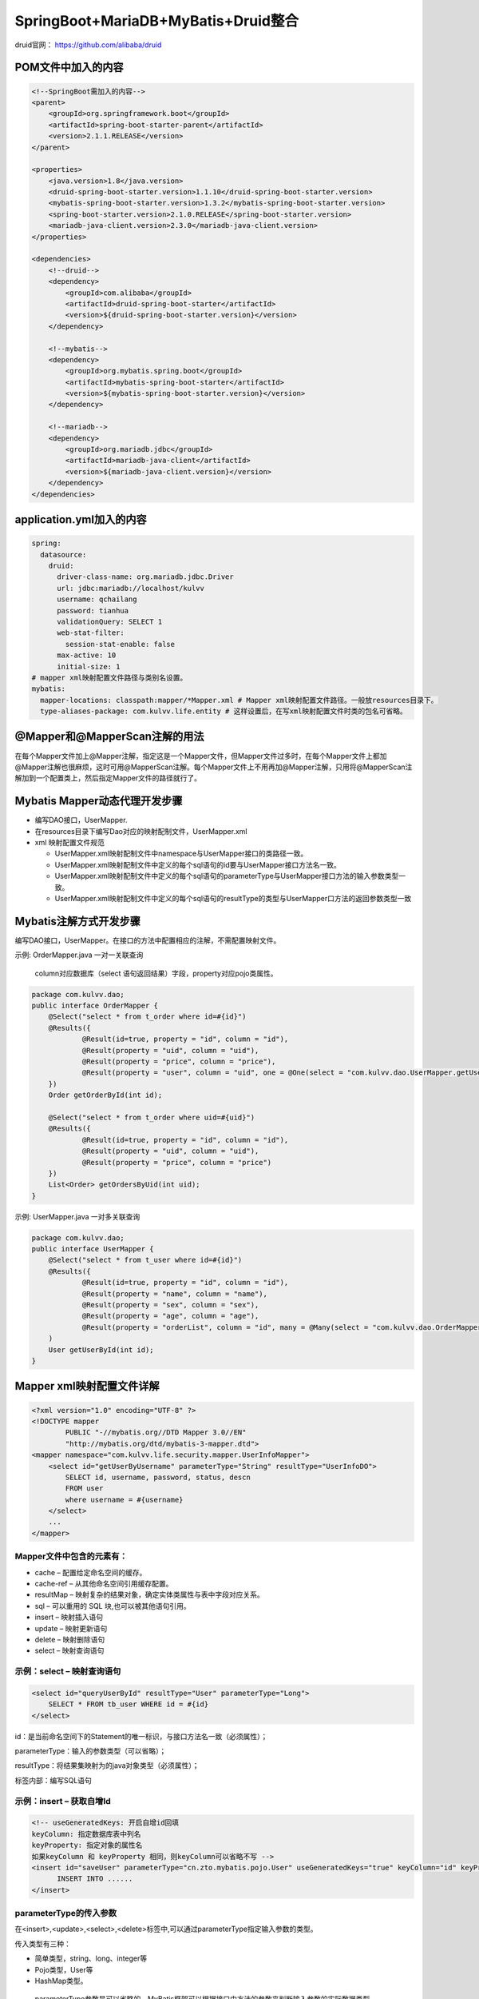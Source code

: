 **********************************
SpringBoot+MariaDB+MyBatis+Druid整合
**********************************
druid官网： https://github.com/alibaba/druid

POM文件中加入的内容
===========
.. code:: java

    <!--SpringBoot需加入的内容-->
    <parent>
        <groupId>org.springframework.boot</groupId>
        <artifactId>spring-boot-starter-parent</artifactId>
        <version>2.1.1.RELEASE</version>
    </parent>

    <properties>
        <java.version>1.8</java.version>
        <druid-spring-boot-starter.version>1.1.10</druid-spring-boot-starter.version>
        <mybatis-spring-boot-starter.version>1.3.2</mybatis-spring-boot-starter.version>
        <spring-boot-starter.version>2.1.0.RELEASE</spring-boot-starter.version>
        <mariadb-java-client.version>2.3.0</mariadb-java-client.version>
    </properties>

    <dependencies>
        <!--druid-->
        <dependency>
            <groupId>com.alibaba</groupId>
            <artifactId>druid-spring-boot-starter</artifactId>
            <version>${druid-spring-boot-starter.version}</version>
        </dependency>

        <!--mybatis-->
        <dependency>
            <groupId>org.mybatis.spring.boot</groupId>
            <artifactId>mybatis-spring-boot-starter</artifactId>
            <version>${mybatis-spring-boot-starter.version}</version>
        </dependency>

        <!--mariadb-->
        <dependency>
            <groupId>org.mariadb.jdbc</groupId>
            <artifactId>mariadb-java-client</artifactId>
            <version>${mariadb-java-client.version}</version>
        </dependency>
    </dependencies>

application.yml加入的内容
====================
.. code:: java

 spring:
   datasource:
     druid:
       driver-class-name: org.mariadb.jdbc.Driver
       url: jdbc:mariadb://localhost/kulvv
       username: qchailang
       password: tianhua
       validationQuery: SELECT 1
       web-stat-filter:
         session-stat-enable: false
       max-active: 10
       initial-size: 1
 # mapper xml映射配置文件路径与类别名设置。
 mybatis:
   mapper-locations: classpath:mapper/*Mapper.xml # Mapper xml映射配置文件路径。一般放resources目录下。
   type-aliases-package: com.kulvv.life.entity # 这样设置后，在写xml映射配置文件时类的包名可省略。

@Mapper和@MapperScan注解的用法
========================
在每个Mapper文件加上@Mapper注解，指定这是一个Mapper文件，但Mapper文件过多时，在每个Mapper文件上都加@Mapper注解也很麻烦，这时可用@MapperScan注解。每个Mapper文件上不用再加@Mapper注解，只用将@MapperScan注解加到一个配置类上，然后指定Mapper文件的路径就行了。

Mybatis Mapper动态代理开发步骤
=======================
* 编写DAO接口，UserMapper.
* 在resources目录下编写Dao对应的映射配制文件，UserMapper.xml
* xml 映射配置文件规范

  + UserMapper.xml映射配制文件中namespace与UserMapper接口的类路径一致。
  + UserMapper.xml映射配制文件中定义的每个sql语句的id要与UserMapper接口方法名一致。
  + UserMapper.xml映射配制文件中定义的每个sql语句的parameterType与UserMapper接口方法的输入参数类型一致。
  + UserMapper.xml映射配制文件中定义的每个sql语句的resultType的类型与UserMapper口方法的返回参数类型一致

Mybatis注解方式开发步骤
==========================
编写DAO接口，UserMapper。在接口的方法中配置相应的注解，不需配置映射文件。

示例: OrderMapper.java 一对一关联查询

 column对应数据库（select 语句返回结果）字段，property对应pojo类属性。

.. code:: java

 package com.kulvv.dao;
 public interface OrderMapper {
     @Select("select * from t_order where id=#{id}")
     @Results({
             @Result(id=true, property = "id", column = "id"),
             @Result(property = "uid", column = "uid"),
             @Result(property = "price", column = "price"),
             @Result(property = "user", column = "uid", one = @One(select = "com.kulvv.dao.UserMapper.getUserById"))
     })
     Order getOrderById(int id);
 
     @Select("select * from t_order where uid=#{uid}")
     @Results({
             @Result(id=true, property = "id", column = "id"),
             @Result(property = "uid", column = "uid"),
             @Result(property = "price", column = "price")
     })
     List<Order> getOrdersByUid(int uid);
 }

示例: UserMapper.java 一对多关联查询

.. code:: java

  package com.kulvv.dao;
  public interface UserMapper {
      @Select("select * from t_user where id=#{id}")
      @Results({
              @Result(id=true, property = "id", column = "id"),
              @Result(property = "name", column = "name"),
              @Result(property = "sex", column = "sex"),
              @Result(property = "age", column = "age"),
              @Result(property = "orderList", column = "id", many = @Many(select = "com.kulvv.dao.OrderMapper.getOrdersByUid"))}
      )
      User getUserById(int id);
  }

Mapper xml映射配置文件详解
============================
.. code:: java

  <?xml version="1.0" encoding="UTF-8" ?>
  <!DOCTYPE mapper
          PUBLIC "-//mybatis.org//DTD Mapper 3.0//EN"
          "http://mybatis.org/dtd/mybatis-3-mapper.dtd">
  <mapper namespace="com.kulvv.life.security.mapper.UserInfoMapper">
      <select id="getUserByUsername" parameterType="String" resultType="UserInfoDO">
          SELECT id, username, password, status, descn
          FROM user
          where username = #{username}
      </select>
      ...
  </mapper>
Mapper文件中包含的元素有：
-------------------------
* cache – 配置给定命名空间的缓存。
* cache-ref – 从其他命名空间引用缓存配置。
* resultMap – 映射复杂的结果对象，确定实体类属性与表中字段对应关系。
* sql – 可以重用的 SQL 块,也可以被其他语句引用。
* insert – 映射插入语句
* update – 映射更新语句
* delete – 映射删除语句
* select – 映射查询语句

示例：select – 映射查询语句
----------------------------
.. code:: java

    <select id="queryUserById" resultType="User" parameterType="Long">
    	SELECT * FROM tb_user WHERE id = #{id}
    </select>

id：是当前命名空间下的Statement的唯一标识，与接口方法名一致（必须属性）；

parameterType：输入的参数类型（可以省略）；

resultType：将结果集映射为的java对象类型（必须属性）；

标签内部：编写SQL语句

示例：insert – 获取自增Id
--------------------------
.. code:: java

  <!-- useGeneratedKeys: 开启自增id回填
  keyColumn: 指定数据库表中列名
  keyProperty: 指定对象的属性名
  如果keyColumn 和 keyProperty 相同，则keyColumn可以省略不写 -->
  <insert id="saveUser" parameterType="cn.zto.mybatis.pojo.User" useGeneratedKeys="true" keyColumn="id" keyProperty="id">
  	INSERT INTO ......
  </insert>

parameterType的传入参数
-----------------------
在<insert>,<update>,<select>,<delete>标签中,可以通过parameterType指定输入参数的类型。

传入类型有三种：

* 简单类型，string、long、integer等
* Pojo类型，User等
* HashMap类型。
 parameterType参数是可以省略的，MyBatis框架可以根据接口中方法的参数来判断输入参数的实际数据类型.

ResultType结果输出
-------------------
resultType属性存在<select>标签中.负责将查询结果进行映射。

使用resultType属性为实体类类型时，只有查询出来的列名和实体类中的属性名一致，才可以映射成功. 如果查询出来的列名和pojo中的属性名全部不一致，就不会创建实体类对象.但是只要查询出来的列名和实体类中的属性有一个一致，就会创建实体类对象。

输出类型有三种：

* 简单类型，string、long、integer等
* Pojo类型，User等
* HashMap类型。

示例:
------
..code:: java

  <?xml version="1.0" encoding="UTF-8" ?>
  <!DOCTYPE mapper
    PUBLIC "-//mybatis.org//DTD Mapper 3.0//EN"
    "http://mybatis.org/dtd/mybatis-3-mapper.dtd">
  <mapper namespace="com.lion.mapper.UserMapper">
    <select id="selectUser" parameterType="int" resultType="User">
      select * from users where id = #{id}
    </select>
    
    <delete id="deleteUser" parameterType="int">
        delete from users where id = #{id}
    </delete>
    
    
    <update id="updateUser" parameterType="User">
        update users set name = #{name},age = #{age} where id = #{id}
    </update>
     
    <insert id="addUser" parameterType="User">
        insert into users(name,age) values(#{name},#{age})
    </insert>
    
    <select id="selectAll" resultType="User" >
        select * from users
    </select>
  </mapper>

resultMap – 映射复杂的结果对象
-------------------------------
使用ResultMap可以解决两大问题：
* MyBatis框架中是根据表中字段名到实体类定位同名属性的.如果出现了实体类属性名与表中字段名不一致的情况,则无法自动进行对应.此时可以使用resultMap来重新建立实体类与字段名之间对应关系.
* 完成高级查询，比如说，一对一、一对多、多对多。

ResultMap 元素内置标签
+++++++++++++++++++++++
#. constructor - 用于在实例化类时，注入结果到构造方法中
  ① idArg - ID 参数标记出作为ID 的结果可以帮助提高整体性能
  ② arg - 将被注入到构造方法的一个普通结果
#. id - 一个ID结果，标记出作为ID的结果可以帮助提高整体性能
#. result - 注入到字段或javaBean属性的普通结果
#. association - 一个复杂类型的关联；许多结果将包装成这个类型
  嵌套结果映射 - 集合可以指定为一个resultMap元素，或者引用一个
#. collection  -  一个复杂类型的集合
  嵌套结果映射 - 集合可以指定一个resultMap元素，或者引用一个
#. discriminator - 使用结果值来决定使用那个resultMap
   case - 基于某些值的结果映射
   嵌套结果映射 - 一个case 也是一个映射它本身的结果，因此可以包含很多相同的元素，或者它可以参照一个外部的resultMap

示例：字段名与实体类属性之间建立对应关系
+++++++++++++++++++++++++++++++++++++
.. code:: java

   <resultMap id="userResultMap" type="User">
     <id property="id" column="user_id" />
     <result property="username" column="user_name"/>
     <result property="password" column="hashed_password"/>
   </resultMap>

   <select id="selectUsers" resultMap="userResultMap">
     select user_id, user_name, hashed_password
     from some_table
     where id = #{id}
   </select>  

示例： 多对一 或 一对一 映射
+++++++++++++++++++++++++++
一对一的关系可以使用"association"，"javaType"进行配置。
* association:用于将关联信息映射到单个pojo上。
* property:要将关联信息映射到要查询的用户信息中的那个属性。
* javaType:关联信息映射到orders的属性的类型，是User类型。

.. code:: java

  <resultMap id="orderAll" type="com.kulvv.pojo.Order">
      <id column="id" property="id" />
      <result column="uid" property="uid" />
      <result column="price" property="price" />
      <association property="user" javaType="com.kulvv.pojo.User">
          <id column="uid" property="id" />
          <result column="name" property="name" />
          <result column="sex" property="sex" />
          <result column="age" property="age" />
      </association>
  </resultMap>

  <select id="getOrderAll" resultMap="orderAll">
      select o.uid, o.id, u.`name`, o.price, u.sex, u.age
      from t_order o
      LEFT JOIN t_user u
      on o.uid = u.id
  </select>

示例： 一对多 映射(mybatis不提供多对多映射，如果是多对多关系需要转换为一对多和多对一关系)
+++++++++++++++++++++++++++++++++++++++++++++++++++++++++++++++++++++++++++++++++++++++++++
一对多关系可以使用"collection"，"fType"进行配置。

property是集合("多")的名称，ofType是集合的元素类型。

.. code:: java

  <resultMap id="userAll" type="com.kulvv.pojo.User">
      <id column="id" property="id" />
      <result column="name" property="name" />
      <result column="sex" property="sex" />
      <result column="age" property="age" />
      <collection property="orderList" ofType="com.kulvv.pojo.Order">
          <id column="id" property="uid" />
          <result column="oid" property="id" />
          <result column="price" property="price" />
      </collection>
  </resultMap>

  <select id="getUserAll" resultMap="userAll">
      select u.id, u.name, u.sex, u.age, o.id oid, o.price
      from t_user u
      LEFT join t_order o
      on u.id = o.uid
  </select>

ResultMap 元素标签属性
+++++++++++++++++++++++
* type: 结果集映射的java对象类的完全限定名，或者一个类型别名
* id: resultMap的唯一标识，对应select标签中的属性resultMap。
* autoMapping: 如果设置这个属性，Mybatis将会为这个ResultMap开启或者关闭自动映射，缺省为 true 。

'#{}'与'${}'的区别
-----------------------
* #{} 实现的是sql语句的预处理参数，之后执行sql中用?号代替，使用时不需要关注数据类型，Mybatis自动实现数据类型的转换。并且可以防止SQL注入。使用一个参数时，可以使用任意参数名称进行接收， #{}只是做占位符，与参数名无关。
* ${} 实现sql语句的直接拼接，不做数据类型转换，需要自行判断数据类型。如果是字符串，需要手动添加引号。不能防止SQL注入。
在大多数情况下,我们都是采用#{}读取参数内容.但是在一些特殊的情况下,我们还是需要使用${}读取参数的.

比如 有两张表,分别是emp_2017 和 emp_2018 .如果需要在查询语句中动态指定表名,就只能使用${}
::
  <select>
      select *  from emp_${year}
  <select>

再比如.需要动态的指定查询中的排序字段,此时也只能使用${}
::
  <select>
       select  *  from dept order by ${name}
  </select>

SQL片段
--------
我们在java代码中会将公用的一些代码提取出来需要的地方直接调用方法即可，在Mybatis也是有类似的概念，那就是SQL片段。

在Mybatis中使用<sql id="xxxxx" />标签定义SQL片段，在需要的地方通过<include refid="xxxxx"/>引用

.. code:: java

  <sql id="userColumns">id,user_name,password,name,age,sex,birthday,created,updated</sql>

  <select id="queryUserById" resultMap="userResultMap" parameterType="Long">
  	SELECT <include refid="userColumns"/> FROM tb_user WHERE id = #{id}
  </select>